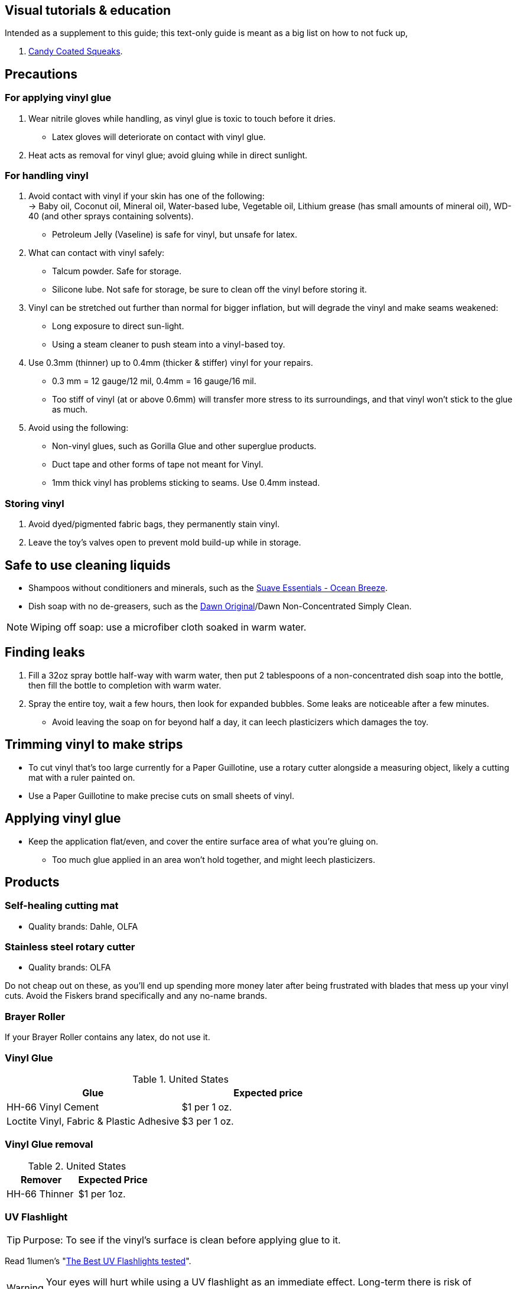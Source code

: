 :experimental:
ifdef::env-github[]
:icons:
:tip-caption: :bulb:
:note-caption: :information_source:
:important-caption: :heavy_exclamation_mark:
:caution-caption: :fire:
:warning-caption: :warning:
endif::[]
:imagesdir: imgs/


== Visual tutorials & education
Intended as a supplement to this guide; this text-only guide is meant as a big list on how to not fuck up, 

. https://www.youtube.com/@candycoatedkink[Candy Coated Squeaks].

== Precautions
=== For applying vinyl glue
. Wear nitrile gloves while handling, as vinyl glue is toxic to touch before it dries.
- Latex gloves will deteriorate on contact with vinyl glue.
. Heat acts as removal for vinyl glue; avoid gluing while in direct sunlight.

=== For handling vinyl
. Avoid contact with vinyl if your skin has one of the following: +
-> Baby oil, Coconut oil, Mineral oil, Water-based lube, Vegetable oil, Lithium grease (has small amounts of mineral oil), WD-40 (and other sprays containing solvents).
- Petroleum Jelly (Vaseline) is safe for vinyl, but unsafe for latex.

. What can contact with vinyl safely:
- Talcum powder. Safe for storage.
- Silicone lube. Not safe for storage, be sure to clean off the vinyl before storing it.

. Vinyl can be stretched out further than normal for bigger inflation, but will degrade the vinyl and make seams weakened: +
- Long exposure to direct sun-light.
- Using a steam cleaner to push steam into a vinyl-based toy.

. Use 0.3mm (thinner) up to 0.4mm (thicker & stiffer) vinyl for your repairs.
** 0.3 mm = 12 gauge/12 mil, 0.4mm = 16 gauge/16 mil.
** Too stiff of vinyl (at or above 0.6mm) will transfer more stress to its surroundings, and that vinyl won't stick to the glue as much.

. Avoid using the following:
** Non-vinyl glues, such as Gorilla Glue and other superglue products.
** Duct tape and other forms of tape not meant for Vinyl.
** 1mm thick vinyl has problems sticking to seams. Use 0.4mm instead.

=== Storing vinyl
. Avoid dyed/pigmented fabric bags, they permanently stain vinyl.

. Leave the toy's valves open to prevent mold build-up while in storage.


== Safe to use cleaning liquids

* Shampoos without conditioners and minerals, such as the https://smartlabel.unileverusa.com/079400587602-0002-en-US/index.html[Suave Essentials - Ocean Breeze].
* Dish soap with no de-greasers, such as the https://dawn-dish.com/en-us/how-to/what-dawn-is-made-of-ingredients[Dawn Original]/Dawn Non-Concentrated Simply Clean.

NOTE: Wiping off soap: use a microfiber cloth soaked in warm water.


== Finding leaks
. Fill a 32oz spray bottle half-way with warm water, then put 2 tablespoons of a non-concentrated dish soap into the bottle, then fill the bottle to completion with warm water.
. Spray the entire toy, wait a few hours, then look for expanded bubbles. Some leaks are noticeable after a few minutes.
** Avoid leaving the soap on for beyond half a day, it can leech plasticizers which damages the toy.


== Trimming vinyl to make strips
* To cut vinyl that's too large currently for a Paper Guillotine, use a rotary cutter alongside a measuring object, likely a cutting mat with a ruler painted on.
* Use a Paper Guillotine to make precise cuts on small sheets of vinyl.


== Applying vinyl glue
* Keep the application flat/even, and cover the entire surface area of what you're gluing on.
** Too much glue applied in an area won't hold together, and might leech plasticizers.


== Products

=== Self-healing cutting mat
- Quality brands: Dahle, OLFA


=== Stainless steel rotary cutter
- Quality brands: OLFA

Do not cheap out on these, as you'll end up spending more money later after being frustrated with blades that mess up your vinyl cuts. Avoid the Fiskers brand specifically and any no-name brands.

=== Brayer Roller
If your Brayer Roller contains any latex, do not use it.

=== Vinyl Glue

.United States
|===
|Glue |Expected price

|HH-66 Vinyl Cement | $1 per 1 oz.
|Loctite Vinyl, Fabric & Plastic Adhesive | $3 per 1 oz.
|===

=== Vinyl Glue removal

.United States
|===
|Remover |Expected Price

|HH-66 Thinner | $1 per 1oz.
|===

=== UV Flashlight
TIP: Purpose: To see if the vinyl's surface is clean before applying glue to it.

Read 1lumen's "https://1lumen.com/best-uv-flashlight[The Best UV Flashlights tested]".

WARNING: Your eyes will hurt while using a UV flashlight as an immediate effect. Long-term there is risk of permanent eye-sight damage.

.What can be done?
Wear polycarbonate safety glasses or goggles with at least the ANSI Z87.1-2020 certification.

- The NoCry 6X3 goggles are suitable for many blue collar use-cases, while also protecting against UV light.

- For white collar work, these https://www.amazon.com/Tool-Klean-Safety-Glasses-Protection/dp/B081BHTJT8[safety glasses] from Tool Klean have the bonus of blocking blue light enough to lessen circadian rhythm disruption (from displays, like TVs and monitors).

